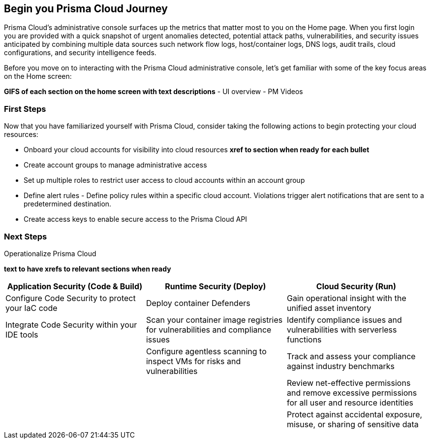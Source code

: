 == Begin you Prisma Cloud Journey

Prisma Cloud's administrative console surfaces up the metrics that matter most to you on the Home page. When you first login you are provided with a quick snapshot of urgent anomalies detected, potential attack paths, vulnerabilities, and security issues anticipated by combining multiple data sources such network flow logs, host/container logs, DNS logs, audit trails, cloud configurations, and security intelligence feeds.

Before you move on to interacting with the Prisma Cloud administrative console, let's get familiar with some of the key focus areas on the Home screen:

*GIFS of each section on the home screen with text descriptions*                
- 	UI overview 
- 	PM Videos 

=== First Steps

Now that you have familiarized yourself with Prisma Cloud, consider taking the following actions to begin protecting your cloud resources:

* Onboard your cloud accounts for visibility into cloud resources *xref to section when ready for each bullet*
* Create account groups  to manage administrative access
* Set up multiple roles to restrict user access to cloud accounts within an account group
* Define alert rules - Define policy rules within a specific cloud account. Violations trigger alert notifications that are sent to a predetermined destination.
* Create access keys to enable secure access to the Prisma Cloud API

=== Next Steps 

.Operationalize Prisma Cloud

*text to have xrefs to relevant sections when ready*

|===
|Application Security (Code & Build)| Runtime Security (Deploy)| Cloud Security (Run)

|Configure Code Security to protect your IaC code
|Deploy container Defenders
|Gain operational insight with the unified asset inventory

|Integrate Code Security within your IDE tools
|Scan your container image registries for vulnerabilities and compliance issues
|Identify compliance issues and vulnerabilities with serverless functions

|
|Configure  agentless scanning to inspect VMs for risks and vulnerabilities
|Track and assess your compliance against industry benchmarks

|
|
|Review net-effective permissions and remove excessive permissions for all user and resource identities

|
|
|Protect against accidental exposure, misuse, or sharing of sensitive data

|===

























